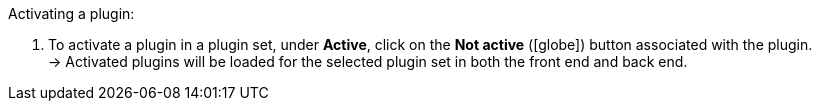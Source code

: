 :icons: font
:docinfodir: /workspace/manual-adoc
:docinfo1:

[.instruction]
Activating a plugin:

. To activate a plugin in a plugin set, under *Active*, click on the *Not active* (icon:globe[]) button associated with the plugin. +
→ Activated plugins will be loaded for the selected plugin set in both the front end and back end.